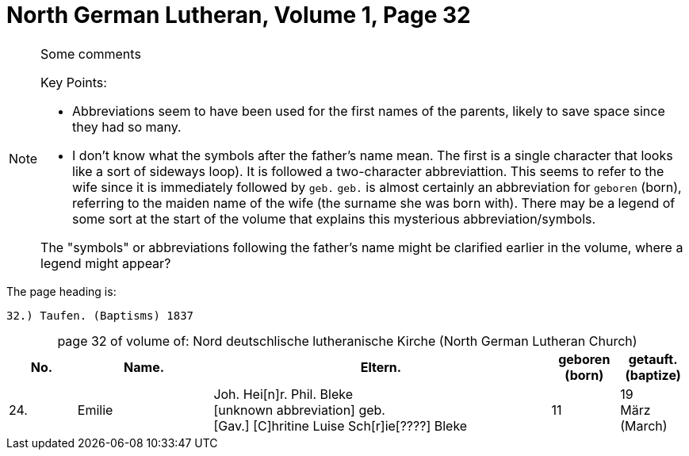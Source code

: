 = North German Lutheran, Volume 1, Page 32 

[NOTE]
.Some comments
====
Key Points:

* Abbreviations seem to have been used for the first names of the parents, likely to save space
since they had so many. 
* I don't know what the symbols after the father's name mean. The first is a single character that
looks like a sort of sideways loop). It is followed a two-character abbreviattion. This seems to
refer to the wife since it is immediately followed by `geb.` `geb.` is almost certainly an abbreviation for `geboren` (born),
referring to the maiden name of the wife (the surname she was born with). There may be a legend of some
sort at the start of the volume that explains this mysterious abbreviation/symbols.

The "symbols" or abbreviations following the father's name might be clarified earlier in the volume, where
a legend might appear?
====

The page heading is:

`32.) Taufen. (Baptisms)          1837`

[caption="page 32 of volume of: "]
.Nord deutschlische lutheranische Kirche (North German Lutheran Church)
[cols="1,2,5,1,1"]
|===
|No.|Name.|Eltern.|geboren (born)|getauft.(baptize)

|24.|Emilie|Joh. Hei[n]r. Phil. Bleke +
[unknown abbreviation] geb. +
[Gav.] [C]hritine Luise Sch[r]ie[????] Bleke|11|19 +
März (March)
|===


